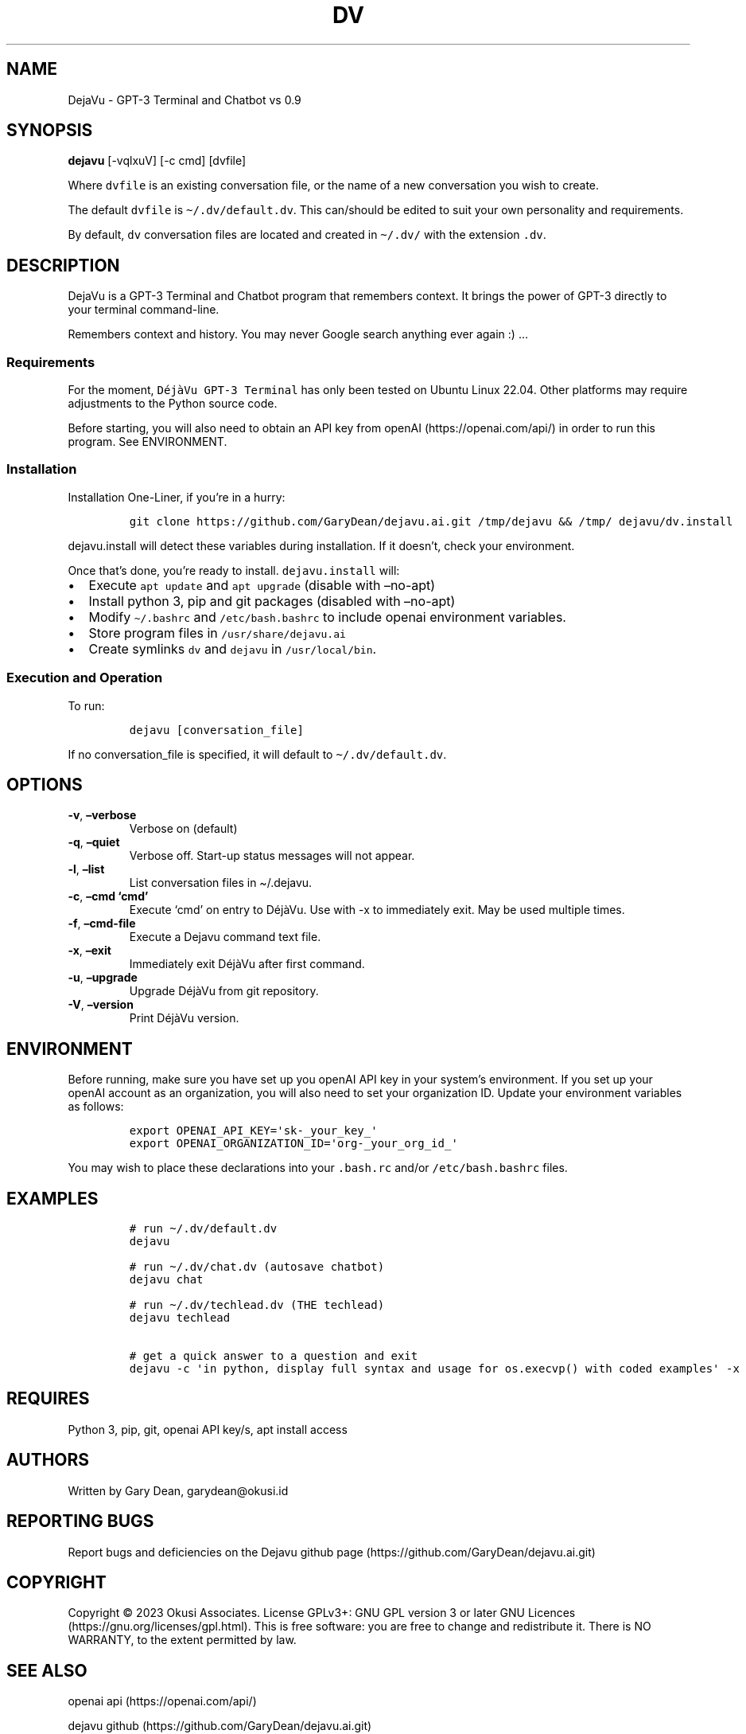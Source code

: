 .\" Automatically generated by Pandoc 2.9.2.1
.\"
.TH "DV" "1" "December 2022" "GPT-3 Terminal and Chatbot" "Version 0.9"
.hy
.SH NAME
.PP
DejaVu - GPT-3 Terminal and Chatbot vs 0.9
.SH SYNOPSIS
.PP
\f[B]dejavu\f[R] [-vqlxuV] [-c cmd] [dvfile]
.PP
Where \f[C]dvfile\f[R] is an existing conversation file, or the name of
a new conversation you wish to create.
.PP
The default \f[C]dvfile\f[R] is \f[C]\[ti]/.dv/default.dv\f[R].
This can/should be edited to suit your own personality and requirements.
.PP
By default, \f[C]dv\f[R] conversation files are located and created in
\f[C]\[ti]/.dv/\f[R] with the extension \f[C].dv\f[R].
.SH DESCRIPTION
.PP
DejaVu is a GPT-3 Terminal and Chatbot program that remembers context.
It brings the power of GPT-3 directly to your terminal command-line.
.PP
Remembers context and history.
You may never Google search anything ever again :) \&...
.SS Requirements
.PP
For the moment, \f[C]D\['e]j\[`a]Vu GPT-3 Terminal\f[R] has only been
tested on Ubuntu Linux 22.04.
Other platforms may require adjustments to the Python source code.
.PP
Before starting, you will also need to obtain an API key from
openAI (https://openai.com/api/) in order to run this program.
See ENVIRONMENT.
.SS Installation
.PP
Installation One-Liner, if you\[cq]re in a hurry:
.IP
.nf
\f[C]
git clone https://github.com/GaryDean/dejavu.ai.git /tmp/dejavu && /tmp/ dejavu/dv.install
\f[R]
.fi
.PP
\f[C]dejavu.install\f[R] will detect these variables during
installation.
If it doesn\[cq]t, check your environment.
.PP
Once that\[cq]s done, you\[cq]re ready to install.
\f[C]dejavu.install\f[R] will:
.IP \[bu] 2
Execute \f[C]apt update\f[R] and \f[C]apt upgrade\f[R] (disable with
\[en]no-apt)
.IP \[bu] 2
Install python 3, pip and git packages (disabled with \[en]no-apt)
.IP \[bu] 2
Modify \f[C]\[ti]/.bashrc\f[R] and \f[C]/etc/bash.bashrc\f[R] to include
openai environment variables.
.IP \[bu] 2
Store program files in \f[C]/usr/share/dejavu.ai\f[R]
.IP \[bu] 2
Create symlinks \f[C]dv\f[R] and \f[C]dejavu\f[R] in
\f[C]/usr/local/bin\f[R].
.SS Execution and Operation
.PP
To run:
.IP
.nf
\f[C]
dejavu [conversation_file]
\f[R]
.fi
.PP
If no conversation_file is specified, it will default to
\f[C]\[ti]/.dv/default.dv\f[R].
.SH OPTIONS
.TP
\f[B]-v\f[R], \f[B]\[en]verbose\f[R]
Verbose on (default)
.TP
\f[B]-q\f[R], \f[B]\[en]quiet\f[R]
Verbose off.
Start-up status messages will not appear.
.TP
\f[B]-l\f[R], \f[B]\[en]list\f[R]
List conversation files in \[ti]/.dejavu.
.TP
\f[B]-c\f[R], \f[B]\[en]cmd `cmd'\f[R]
Execute `cmd' on entry to D\['e]j\[`a]Vu.
Use with -x to immediately exit.
May be used multiple times.
.TP
\f[B]-f\f[R], \f[B]\[en]cmd-file\f[R]
Execute a Dejavu command text file.
.TP
\f[B]-x\f[R], \f[B]\[en]exit\f[R]
Immediately exit D\['e]j\[`a]Vu after first command.
.TP
\f[B]-u\f[R], \f[B]\[en]upgrade\f[R]
Upgrade D\['e]j\[`a]Vu from git repository.
.TP
\f[B]-V\f[R], \f[B]\[en]version\f[R]
Print D\['e]j\[`a]Vu version.
.SH ENVIRONMENT
.PP
Before running, make sure you have set up you openAI API key in your
system\[cq]s environment.
If you set up your openAI account as an organization, you will also need
to set your organization ID.
Update your environment variables as follows:
.IP
.nf
\f[C]
export OPENAI_API_KEY=\[aq]sk-_your_key_\[aq]
export OPENAI_ORGANIZATION_ID=\[aq]org-_your_org_id_\[aq]
\f[R]
.fi
.PP
You may wish to place these declarations into your \f[C].bash.rc\f[R]
and/or \f[C]/etc/bash.bashrc\f[R] files.
.SH EXAMPLES
.IP
.nf
\f[C]
# run \[ti]/.dv/default.dv
dejavu

# run \[ti]/.dv/chat.dv (autosave chatbot)
dejavu chat

# run \[ti]/.dv/techlead.dv (THE techlead)
dejavu techlead

# get a quick answer to a question and exit
dejavu -c \[aq]in python, display full syntax and usage for os.execvp() with coded examples\[aq] -x
\f[R]
.fi
.SH REQUIRES
.PP
Python 3, pip, git, openai API key/s, apt install access
.SH AUTHORS
.PP
Written by Gary Dean, garydean\[at]okusi.id
.SH REPORTING BUGS
.PP
Report bugs and deficiencies on the Dejavu github
page (https://github.com/GaryDean/dejavu.ai.git)
.SH COPYRIGHT
.PP
Copyright \[co] 2023 Okusi Associates.
License GPLv3+: GNU GPL version 3 or later GNU
Licences (https://gnu.org/licenses/gpl.html).
This is free software: you are free to change and redistribute it.
There is NO WARRANTY, to the extent permitted by law.
.SH SEE ALSO
.PP
openai api (https://openai.com/api/)
.PP
dejavu github (https://github.com/GaryDean/dejavu.ai.git)
.PP
dejavu web (https://okusiassociates.com/dejavu/)
.SH AUTHORS
Gary Dean.
